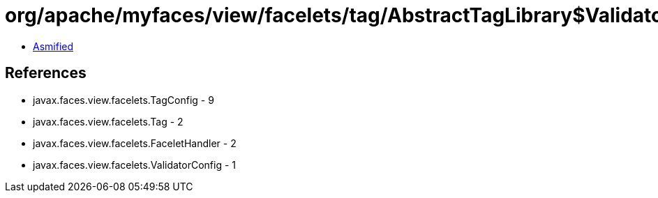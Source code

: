 = org/apache/myfaces/view/facelets/tag/AbstractTagLibrary$ValidatorConfigWrapper.class

 - link:AbstractTagLibrary$ValidatorConfigWrapper-asmified.java[Asmified]

== References

 - javax.faces.view.facelets.TagConfig - 9
 - javax.faces.view.facelets.Tag - 2
 - javax.faces.view.facelets.FaceletHandler - 2
 - javax.faces.view.facelets.ValidatorConfig - 1
